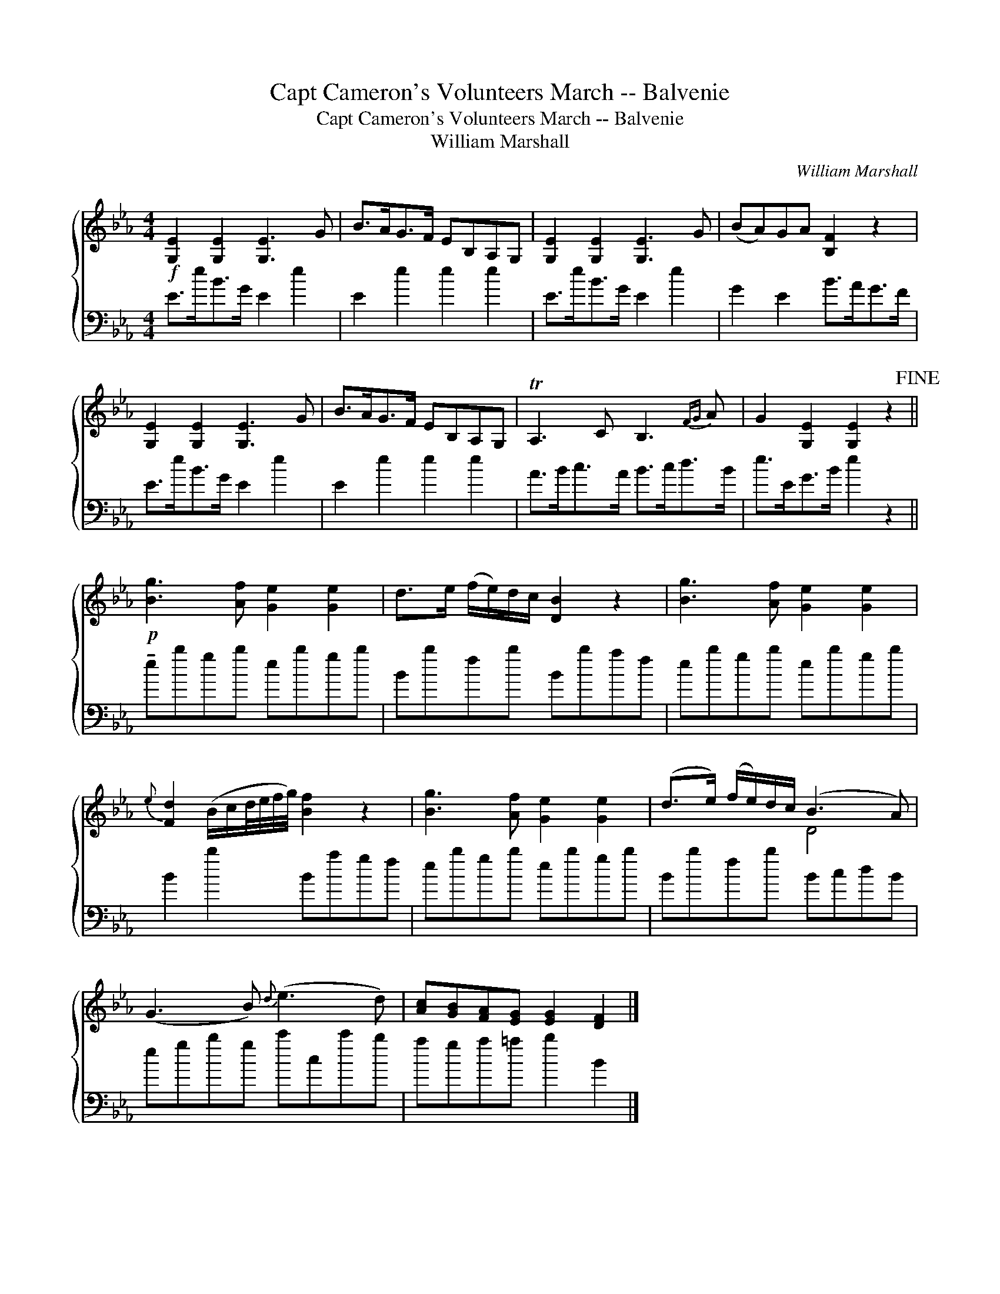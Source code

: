 X:1
T:Capt Cameron's Volunteers March -- Balvenie
T:Capt Cameron's Volunteers March -- Balvenie
T:William Marshall
C:William Marshall
%%score { ( 1 2 ) 3 }
L:1/8
M:4/4
K:Eb
V:1 treble 
V:2 treble 
V:3 bass 
V:1
!f! [G,E]2 [G,E]2 [G,E]3 G | B>AG>F EB,A,G, | [G,E]2 [G,E]2 [G,E]3 G | (BA)GA [B,F]2 z2 | %4
 [G,E]2 [G,E]2 [G,E]3 G | B>AG>F EB,A,G, | TA,3 C B,3{FG} A | G2 [G,E]2 [G,E]2 z2!fine! || %8
!p! [Bg]3 [Af] [Ge]2 [Ge]2 | d>e (f/e/)d/c/ [DB]2 z2 | [Bg]3 [Af] [Ge]2 [Ge]2 | %11
{e} [Fd]2 (B/c/d/4e/4f/4g/4) [Bf]2 z2 | [Bg]3 [Af] [Ge]2 [Ge]2 | (d>e) (f/e/)d/c/ (B3 A) | %14
 (G3 B){d} (e3 d) | [Ac][GB][FA][EG] [EG]2 [DF]2 |] %16
V:2
 x8 | x8 | x8 | x8 | x8 | x8 | x8 | x8 || x8 | x8 | x8 | x8 | x8 | x4 D4 | x8 | x8 |] %16
V:3
 E>eB>G E2 e2 | E2 e2 e2 e2 | E>eB>G E2 e2 | G2 E2 B>AG>F | E>eB>G E2 e2 | E2 e2 e2 e2 | %6
 A>Bc>A B>cd>B | e>EG>B e2 z2 || !tenuto!ebgb ebgb | Bbfb Bbaf | ebgb ebgb | B2 b2 Bagf | %12
 ebgb ebgb | Bbfb BcdB | egbg c'cc'b | aga=a b2 B2 |] %16

